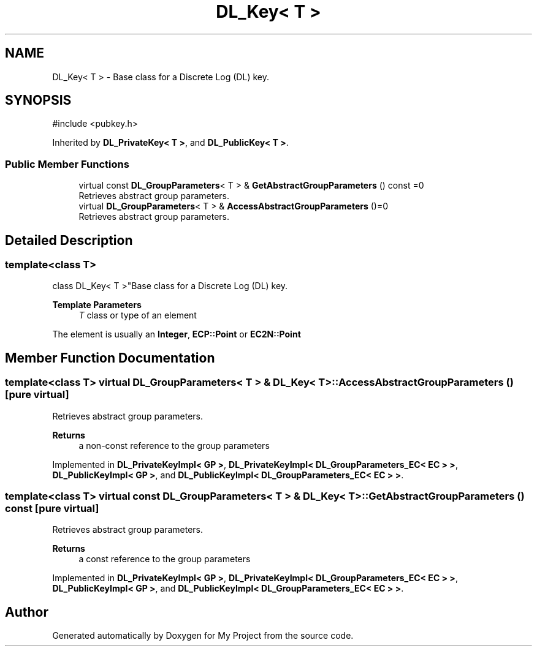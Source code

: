 .TH "DL_Key< T >" 3 "My Project" \" -*- nroff -*-
.ad l
.nh
.SH NAME
DL_Key< T > \- Base class for a Discrete Log (DL) key\&.  

.SH SYNOPSIS
.br
.PP
.PP
\fR#include <pubkey\&.h>\fP
.PP
Inherited by \fBDL_PrivateKey< T >\fP, and \fBDL_PublicKey< T >\fP\&.
.SS "Public Member Functions"

.in +1c
.ti -1c
.RI "virtual const \fBDL_GroupParameters\fP< T > & \fBGetAbstractGroupParameters\fP () const =0"
.br
.RI "Retrieves abstract group parameters\&. "
.ti -1c
.RI "virtual \fBDL_GroupParameters\fP< T > & \fBAccessAbstractGroupParameters\fP ()=0"
.br
.RI "Retrieves abstract group parameters\&. "
.in -1c
.SH "Detailed Description"
.PP 

.SS "template<class T>
.br
class DL_Key< T >"Base class for a Discrete Log (DL) key\&. 


.PP
\fBTemplate Parameters\fP
.RS 4
\fIT\fP class or type of an element
.RE
.PP
The element is usually an \fBInteger\fP, \fBECP::Point\fP or \fBEC2N::Point\fP 
.SH "Member Function Documentation"
.PP 
.SS "template<class T> virtual \fBDL_GroupParameters\fP< T > & \fBDL_Key\fP< T >::AccessAbstractGroupParameters ()\fR [pure virtual]\fP"

.PP
Retrieves abstract group parameters\&. 
.PP
\fBReturns\fP
.RS 4
a non-const reference to the group parameters 
.RE
.PP

.PP
Implemented in \fBDL_PrivateKeyImpl< GP >\fP, \fBDL_PrivateKeyImpl< DL_GroupParameters_EC< EC > >\fP, \fBDL_PublicKeyImpl< GP >\fP, and \fBDL_PublicKeyImpl< DL_GroupParameters_EC< EC > >\fP\&.
.SS "template<class T> virtual const \fBDL_GroupParameters\fP< T > & \fBDL_Key\fP< T >::GetAbstractGroupParameters () const\fR [pure virtual]\fP"

.PP
Retrieves abstract group parameters\&. 
.PP
\fBReturns\fP
.RS 4
a const reference to the group parameters 
.RE
.PP

.PP
Implemented in \fBDL_PrivateKeyImpl< GP >\fP, \fBDL_PrivateKeyImpl< DL_GroupParameters_EC< EC > >\fP, \fBDL_PublicKeyImpl< GP >\fP, and \fBDL_PublicKeyImpl< DL_GroupParameters_EC< EC > >\fP\&.

.SH "Author"
.PP 
Generated automatically by Doxygen for My Project from the source code\&.
